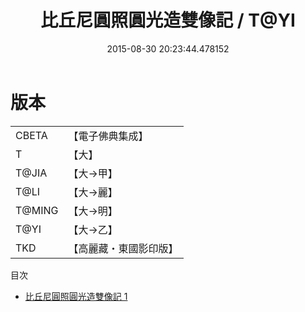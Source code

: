 #+TITLE: 比丘尼圓照圓光造雙像記 / T@YI

#+DATE: 2015-08-30 20:23:44.478152
* 版本
 |     CBETA|【電子佛典集成】|
 |         T|【大】     |
 |     T@JIA|【大→甲】   |
 |      T@LI|【大→麗】   |
 |    T@MING|【大→明】   |
 |      T@YI|【大→乙】   |
 |       TKD|【高麗藏・東國影印版】|
目次
 - [[file:KR6j0014_001.txt][比丘尼圓照圓光造雙像記 1]]

